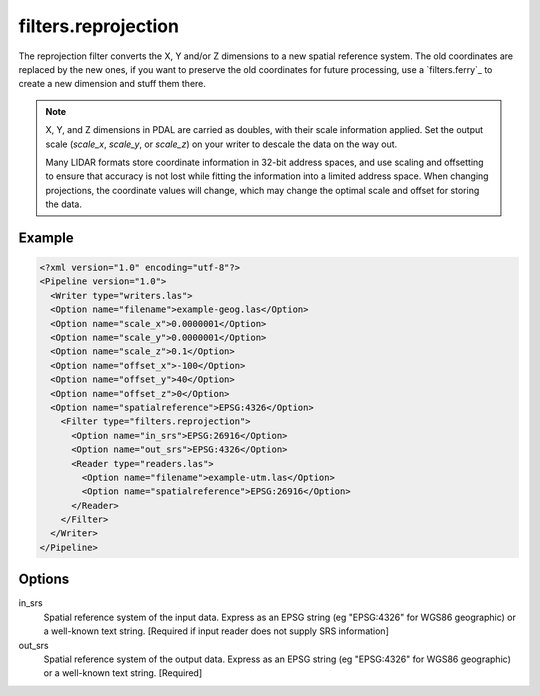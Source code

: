 .. _filters.reprojection:

filters.reprojection
===========================

The reprojection filter converts the X, Y and/or Z dimensions to a new spatial
reference system. The old coordinates are replaced by the new ones,
if you want to preserve the old coordinates for future processing, use a
`filters.ferry`_ to create a new dimension and stuff them there.

.. note::

    X, Y, and Z dimensions in PDAL are carried as doubles, with their
    scale information applied. Set the output scale (`scale_x`, `scale_y`, or
    `scale_z`) on your writer to descale the data on the way out.

    Many LIDAR formats store coordinate information in 32-bit address spaces, and
    use scaling and offsetting to ensure that accuracy is not lost while fitting
    the information into a limited address space. When changing projections, the
    coordinate values will change, which may change the optimal scale and offset
    for storing the data.


Example
-------

.. code-block:: xml

  <?xml version="1.0" encoding="utf-8"?>
  <Pipeline version="1.0">
    <Writer type="writers.las">
    <Option name="filename">example-geog.las</Option>
    <Option name="scale_x">0.0000001</Option>
    <Option name="scale_y">0.0000001</Option>
    <Option name="scale_z">0.1</Option>
    <Option name="offset_x">-100</Option>
    <Option name="offset_y">40</Option>
    <Option name="offset_z">0</Option>
    <Option name="spatialreference">EPSG:4326</Option>
      <Filter type="filters.reprojection">
        <Option name="in_srs">EPSG:26916</Option>
        <Option name="out_srs">EPSG:4326</Option>
        <Reader type="readers.las">
          <Option name="filename">example-utm.las</Option>
          <Option name="spatialreference">EPSG:26916</Option>
        </Reader>
      </Filter>
    </Writer>
  </Pipeline>

Options
-------

in_srs
  Spatial reference system of the input data. Express as an EPSG string (eg
  "EPSG:4326" for WGS86 geographic) or a well-known text string. [Required if
  input reader does not supply SRS information]

out_srs
  Spatial reference system of the output data. Express as an EPSG string (eg
  "EPSG:4326" for WGS86 geographic) or a well-known text string. [Required]

